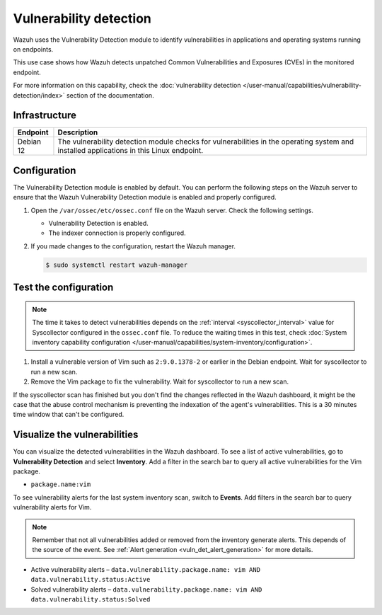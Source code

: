 .. Copyright (C) 2015, Wazuh, Inc.

.. meta::
   :description: Wazuh detects if installed applications have an unpatched CVE in the monitored system. Learn more about this in this PoC.

Vulnerability detection
=======================

Wazuh uses the Vulnerability Detection module to identify vulnerabilities in applications and operating systems running on endpoints.

This use case shows how Wazuh detects unpatched Common Vulnerabilities and Exposures (CVEs) in the monitored endpoint.

For more information on this capability, check the :doc:`vulnerability detection </user-manual/capabilities/vulnerability-detection/index>` section of the documentation.

Infrastructure
--------------

+---------------+--------------------------------------------------------------------------------------------------------------------------------------------+
| Endpoint      | Description                                                                                                                                |
+===============+============================================================================================================================================+
| Debian 12     | The vulnerability detection module checks for vulnerabilities in the operating system and installed applications in this Linux endpoint.   |
+---------------+--------------------------------------------------------------------------------------------------------------------------------------------+

Configuration
-------------

The Vulnerability Detection module is enabled by default. You can perform the following steps on the Wazuh server to ensure that the Wazuh Vulnerability Detection module is enabled and properly configured.

#. Open the ``/var/ossec/etc/ossec.conf`` file on the Wazuh server. Check the following settings.

   -  Vulnerability Detection is enabled.

      .. code-block:: xml
         :emphasize-lines: 2

         <vulnerability-detection>
            <enabled>yes</enabled>
            <index-status>yes</index-status>
            <feed-update-interval>60m</feed-update-interval>
         </vulnerability-detection>

   -  The indexer connection is properly configured.

      .. include:: /_templates/installations/manager/configure_indexer_connection.rst

#. If you made changes to the configuration, restart the Wazuh manager.

   .. code-block:: console

      $ sudo systemctl restart wazuh-manager


Test the configuration
----------------------

.. note::

   The time it takes to detect vulnerabilities depends on the :ref:`interval <syscollector_interval>` value for Syscollector configured in the ``ossec.conf`` file. To reduce the waiting times in this test, check :doc:`System inventory capability configuration </user-manual/capabilities/system-inventory/configuration>`.

#. Install a vulnerable version of Vim such as  ``2:9.0.1378-2`` or earlier in the Debian endpoint. Wait for syscollector to run a new scan.

#. Remove the Vim package to fix the vulnerability. Wait for syscollector to run a new scan.

If the syscollector scan has finished but you don't find the changes reflected in the Wazuh dashboard, it might be the case that the abuse control mechanism is preventing the indexation of the agent's vulnerabilities. This is a 30 minutes time window that can't be configured.

.. _vuln_det_poc_alert_visualize:

Visualize the vulnerabilities
-----------------------------

You can visualize the detected vulnerabilities in the Wazuh dashboard. To see a list of active vulnerabilities, go to **Vulnerability Detection** and select **Inventory**. Add a filter in the search bar to query all active vulnerabilities for the Vim package.

-  ``package.name:vim``

   .. thumbnail:: /images/poc/vulnerabilities-inventory.png
      :title: All active vulnerabilities on Debian. Vulnerable vim package example
      :align: center
      :width: 80%

To see vulnerability alerts for the last system inventory scan, switch to **Events**. Add filters in the search bar to query vulnerability alerts for Vim.

.. note::

    Remember that not all vulnerabilities added or removed from the inventory generate alerts. This depends of the source of the event. See :ref:`Alert generation <vuln_det_alert_generation>` for more details.

-  Active vulnerability alerts – ``data.vulnerability.package.name: vim AND data.vulnerability.status:Active``

   .. thumbnail:: /images/poc/vulnerabilities-events-new-vuln.png
      :title: Detected vulnerabilities on Debian. Vulnerable vim package example
      :align: center
      :width: 80%

-  Solved vulnerability alerts – ``data.vulnerability.package.name: vim AND data.vulnerability.status:Solved``

   .. thumbnail:: /images/poc/vulnerabilities-events-solve-vuln.png
      :title: Solved vulnerabilities on Debian. Vulnerable vim package example
      :align: center
      :width: 80%
